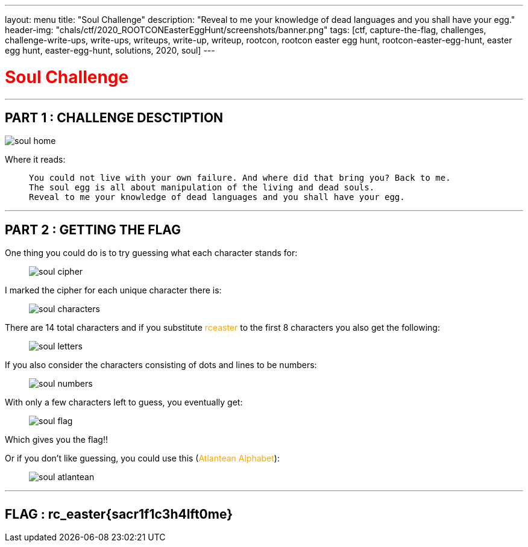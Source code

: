---
layout: menu
title: "Soul Challenge"
description: "Reveal to me your knowledge of dead languages and you shall have your egg."
header-img: "chals/ctf/2020_ROOTCONEasterEggHunt/screenshots/banner.png"
tags: [ctf, capture-the-flag, challenges, challenge-write-ups, write-ups, writeups, write-up, writeup, rootcon, rootcon easter egg hunt, rootcon-easter-egg-hunt, easter egg hunt, easter-egg-hunt, solutions, 2020, soul]
---

:imagesdir: ./screenshots/
:page-liquid:

+++<span><h1 style="color:red">Soul Challenge</h1></span>+++

---

== PART 1 : CHALLENGE DESCTIPTION

image:soul_home.png[]

Where it reads:

____
----
You could not live with your own failure. And where did that bring you? Back to me.
The soul egg is all about manipulation of the living and dead souls.
Reveal to me your knowledge of dead languages and you shall have your egg. 
----
____

---

== PART 2 : GETTING THE FLAG

One thing you could do is to try guessing what each character stands for:

____

image:soul_cipher.jpg[]
____

I marked the cipher for each unique character there is:

____
image:soul_characters.jpg[]
____

There are 14 total characters and if you substitute +++<span style="color:orange">+++rceaster+++</span>+++ to the first 8 characters you also get the following:

____
image:soul_letters.jpg[]
____

If you also consider the characters consisting of dots and lines to be numbers:

____
image:soul_numbers.jpg[]
____

With only a few characters left to guess, you eventually get:

____
image:soul_flag.jpg[]
____

Which gives you the flag!!

Or if you don't like guessing, you could use this (+++<span style="color:orange">+++Atlantean Alphabet+++</span>+++):

____
image:soul_atlantean.jpg[]
____

---

++++
<div style="width:100%;overflow-x:auto"><h2>FLAG : <strong>rc_easter{sacr1f1c3h4lft0me}</strong></h2></div>
++++